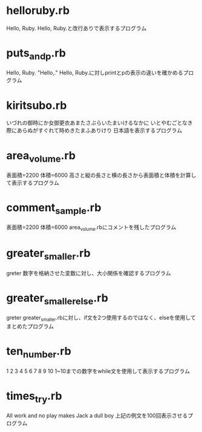 * helloruby.rb
Hello, Ruby.
Hello, Ruby.と改行ありで表示するプログラム
* puts_and_p.rb
Hello,
	Ruby.
"Hello,\n\tRuby."
Hello, Ruby.に対しprintとpの表示の違いを確かめるプログラム
* kiritsubo.rb
いづれの御時にか女御更衣あまたさぶらいたまいけるなかに
いとやむごとなき際にあらぬがすぐれて時めきたまふありけり
日本語を表示するプログラム
* area_volume.rb
表面積=2200
体積=6000
高さと縦の長さと横の長さから表面積と体積を計算して表示するプログラム
* comment_sample.rb
表面積=2200
体積=6000
area_volume.rbにコメントを残したプログラム
* greater_smaller.rb
greter
数字を格納させた変数に対し、大小関係を確認するプログラム
* greater_smaller_else.rb
greter
greater_smaller.rbに対し、if文を2つ使用するのではなく、elseを使用してまとめたプログラム
* ten_number.rb
1
2
3
4
5
6
7
8
9
10
1~10までの数字をwhile文を使用して表示するプログラム
* times_try.rb
All work and no play makes Jack a dull boy
上記の例文を100回表示させるプログラム

